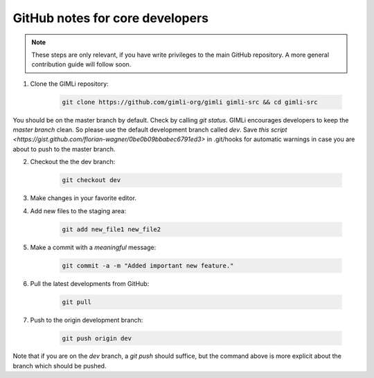 GitHub notes for core developers
================================

.. note::

    These steps are only relevant, if you have write privileges to the main
    GitHub repository. A more general contribution guide will follow soon.

1. Clone the GIMLi repository:

    .. code-block:: bash

        git clone https://github.com/gimli-org/gimli gimli-src && cd gimli-src

You should be on the master branch by default. Check by calling *git status*.
GIMLi encourages developers to keep the *master branch* clean. So please use
the default development branch called *dev*. Save `this script
<https://gist.github.com/florian-wagner/0be0b09bbabec6791ed3>` in .git/hooks
for automatic warnings in case you are about to push to the master branch.

2. Checkout the the dev branch:

    .. code-block:: bash

        git checkout dev

3. Make changes in your favorite editor.

4. Add new files to the staging area:

    .. code-block:: bash

       git add new_file1 new_file2

5. Make a commit with a *meaningful* message:

    .. code-block:: bash

       git commit -a -m "Added important new feature."

6. Pull the latest developments from GitHub:

    .. code-block:: bash

       git pull

7. Push to the origin development branch:

    .. code-block:: bash

       git push origin dev

Note that if you are on the `dev` branch, a `git push` should suffice, but the
command above is more explicit about the branch which should be pushed.
